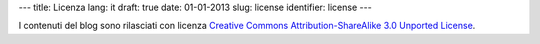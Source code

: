 ---
title: Licenza
lang: it
draft: true
date: 01-01-2013
slug: license
identifier: license
---

.. |logo| image:: /img/cc-by-sa-3.0.png
    :alt: cc-by-sa-3.0
    :target: http://creativecommons.org/licenses/by-sa/3.0/
    :class: quote-left

|logo| I contenuti del blog sono rilasciati con licenza `Creative Commons
Attribution-ShareAlike 3.0 Unported License <http://creativecommons.org/licenses/by-sa/3.0/>`_.
